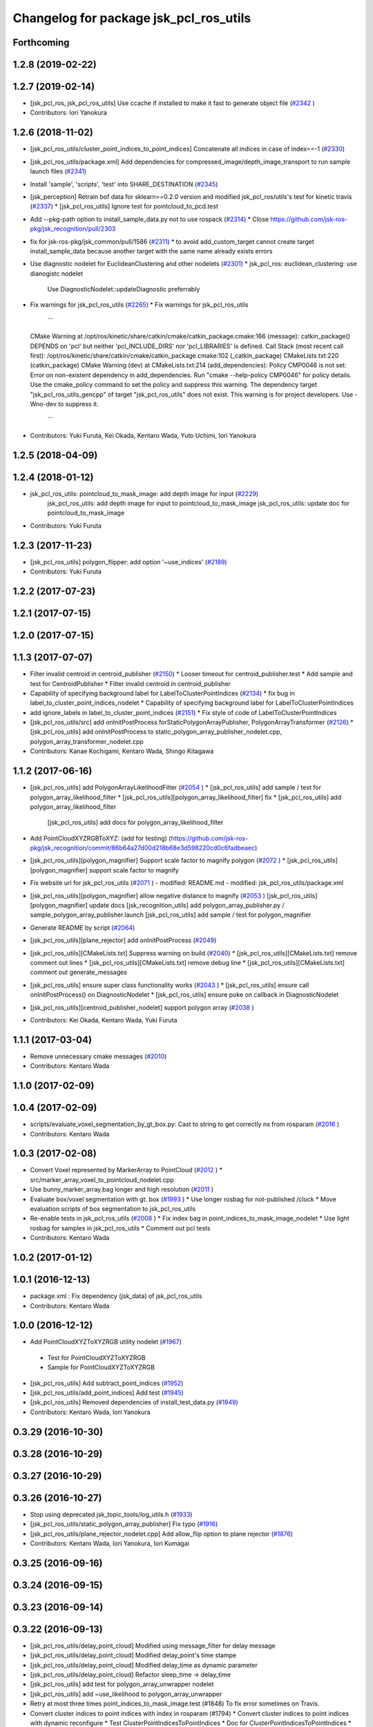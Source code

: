^^^^^^^^^^^^^^^^^^^^^^^^^^^^^^^^^^^^^^^
Changelog for package jsk_pcl_ros_utils
^^^^^^^^^^^^^^^^^^^^^^^^^^^^^^^^^^^^^^^

Forthcoming
-----------

1.2.8 (2019-02-22)
------------------

1.2.7 (2019-02-14)
------------------
* [jsk_pcl_ros, jsk_pcl_ros_utils] Use ccache if installed to make it fast to generate object file (`#2342 <https://github.com/jsk-ros-pkg/jsk_recognition/issues/2342>`_ )
* Contributors: Iori Yanokura

1.2.6 (2018-11-02)
------------------
* [jsk_pcl_ros_utils/cluster_point_indices_to_point_indices] Concatenate all indices in case of index==-1 (`#2330 <https://github.com/jsk-ros-pkg/jsk_recognition/issues/2330>`_)
* [jsk_pcl_ros_utils/package.xml] Add dependencies for compressed_image/depth_image_transport to run sample launch files (`#2341 <https://github.com/jsk-ros-pkg/jsk_recognition/issues/2341>`_)
* Install 'sample', 'scripts', 'test' into SHARE_DESTINATION (`#2345 <https://github.com/jsk-ros-pkg/jsk_recognition/issues/2345>`_)
* [jsk_perception] Retrain bof data for sklearn==0.2.0 version and modified jsk_pcl_ros/utils's test for kinetic travis (`#2337 <https://github.com/jsk-ros-pkg/jsk_recognition/issues/2337>`_)
  * [jsk_pcl_ros_utils] Ignore test for pointcloud_to_pcd.test

* Add --pkg-path option to install_sample_data.py not to use rospack (`#2314 <https://github.com/jsk-ros-pkg/jsk_recognition/issues/2314>`_)
  * Close https://github.com/jsk-ros-pkg/jsk_recognition/pull/2303

* fix for jsk-ros-pkg/jsk_common/pull/1586 (`#2311 <https://github.com/jsk-ros-pkg/jsk_recognition/issues/2311>`_)
  * to avoid add_custom_target cannot create target install_sample_data because another target with the same name already exists errors

* Use diagnostic nodelet for EuclideanClustering and other nodelets (`#2301 <https://github.com/jsk-ros-pkg/jsk_recognition/issues/2301>`_)
  * jsk_pcl_ros: euclidean_clustering: use dianogistc nodelet
    Use DiagnosticNodelet::updateDiagnostic preferrably

* Fix warnings for jsk_pcl_ros_utils (`#2265 <https://github.com/jsk-ros-pkg/jsk_recognition/issues/2265>`_)
  * Fix warnings for jsk_pcl_ros_utils
    ```
  CMake Warning at /opt/ros/kinetic/share/catkin/cmake/catkin_package.cmake:166 (message):
  catkin_package() DEPENDS on 'pcl' but neither 'pcl_INCLUDE_DIRS' nor
  'pcl_LIBRARIES' is defined.
  Call Stack (most recent call first):
  /opt/ros/kinetic/share/catkin/cmake/catkin_package.cmake:102 (_catkin_package)
  CMakeLists.txt:220 (catkin_package)
  CMake Warning (dev) at CMakeLists.txt:214 (add_dependencies):
  Policy CMP0046 is not set: Error on non-existent dependency in
  add_dependencies.  Run "cmake --help-policy CMP0046" for policy details.
  Use the cmake_policy command to set the policy and suppress this warning.
  The dependency target "jsk_pcl_ros_utils_gencpp" of target
  "jsk_pcl_ros_utils" does not exist.
  This warning is for project developers.  Use -Wno-dev to suppress it.
    ```
* Contributors: Yuki Furuta, Kei Okada, Kentaro Wada, Yuto Uchimi, Iori Yanokura

1.2.5 (2018-04-09)
------------------

1.2.4 (2018-01-12)
------------------
* jsk_pcl_ros_utils: pointcloud_to_mask_image:  add depth image for input (`#2229 <https://github.com/jsk-ros-pkg/jsk_recognition/issues/2229>`_)
    jsk_pcl_ros_utils: add depth image for input to pointcloud_to_mask_image
    jsk_pcl_ros_utils: update doc for pointcloud_to_mask_image
* Contributors: Yuki Furuta

1.2.3 (2017-11-23)
------------------
*  [jsk_pcl_ros_utils] polygon_flipper: add option '~use_indices' (`#2189 <https://github.com/jsk-ros-pkg/jsk_recognition/issues/2189>`_)
* Contributors: Yuki Furuta

1.2.2 (2017-07-23)
------------------

1.2.1 (2017-07-15)
------------------

1.2.0 (2017-07-15)
------------------

1.1.3 (2017-07-07)
------------------
* Filter invalid centroid in centroid_publisher (`#2150 <https://github.com/jsk-ros-pkg/jsk_recognition/issues/2150>`_)
  * Looser timeout for centroid_publisher.test
  * Add sample and test for CentroidPublisher
  * Filter invalid centroid in centroid_publisher

* Capability of specifying background label for LabelToClusterPointIndices (`#2134 <https://github.com/jsk-ros-pkg/jsk_recognition/issues/2134>`_)
  * fix bug in label_to_cluster_point_indices_nodelet
  * Capability of specifying background label for LabelToClusterPointIndices

* add ignore_labels in label_to_cluster_point_indices (`#2151 <https://github.com/jsk-ros-pkg/jsk_recognition/issues/2151>`_)
  * Fix style of code of LabelToClusterPointIndices

* [jsk_pcl_ros_utils/src] add onInitPostProcess forStaticPolygonArrayPublisher, PolygonArrayTransformer (`#2126 <https://github.com/jsk-ros-pkg/jsk_recognition/issues/2126>`_)
  * [jsk_pcl_ros_utils] add onInitPostProcess to static_polygon_array_publisher_nodelet.cpp, polygon_array_transformer_nodelet.cpp

* Contributors: Kanae Kochigami, Kentaro Wada, Shingo Kitagawa

1.1.2 (2017-06-16)
------------------
* [jsk_pcl_ros_utils] add PolygonArrayLikelihoodFilter (`#2054 <https://github.com/jsk-ros-pkg/jsk_recognition/issues/2054>`_ )
  * [jsk_pcl_ros_utils] add sample / test for polygon_array_likelihood_filter
  * [jsk_pcl_ros_utils][polygon_array_likelihood_filter] fix
  * [jsk_pcl_ros_utils] add polygon_array_likelihood_filter
    [jsk_pcl_ros_utils] add docs for polygon_array_likelihood_filter
* Add PointCloudXYZRGBToXYZ: (add for testing) (https://github.com/jsk-ros-pkg/jsk_recognition/commit/86b64a27d00d218b68e3d598220cd0c6fadbeaec)
* [jsk_pcl_ros_utils][polygon_magnifier] Support scale factor to  magnify polygon (`#2072 <https://github.com/jsk-ros-pkg/jsk_recognition/issues/2072>`_ )
  * [jsk_pcl_ros_utils][polygon_magnifier] support scale factor to magnify
* Fix website url for jsk_pcl_ros_utils (`#2071 <https://github.com/jsk-ros-pkg/jsk_recognition/issues/2071>`_ )
  - modified:   README.md
  - modified:   jsk_pcl_ros_utils/package.xml
* [jsk_pcl_ros_utils][polygon_magnifier] allow negative distance to magnify (`#2053 <https://github.com/jsk-ros-pkg/jsk_recognition/issues/2053>`_ )
  [jsk_pcl_ros_utils][polygon_magnifier] update docs
  [jsk_recognition_utils] add polygon_array_publisher.py / sample_polygon_array_publisher.launch
  [jsk_pcl_ros_utils] add sample / test for polygon_magnifier
* Generate README by script (`#2064 <https://github.com/jsk-ros-pkg/jsk_recognition/issues/2064>`_)
* [jsk_pcl_ros_utils][plane_rejector] add onInitPostProcess (`#2049 <https://github.com/jsk-ros-pkg/jsk_recognition/issues/2049>`_)
* [jsk_pcl_ros_utils][CMakeLists.txt] Suppress warning on build (`#2040 <https://github.com/jsk-ros-pkg/jsk_recognition/issues/2040>`_)
  * [jsk_pcl_ros_utils][CMakeLists.txt] remove comment out lines
  * [jsk_pcl_ros_utils][CMakeLists.txt] remove debug line
  * [jsk_pcl_ros_utils][CMakeLists.txt] comment out generate_messages
* [jsk_pcl_ros_utils] ensure super class functionality works (`#2043 <https://github.com/jsk-ros-pkg/jsk_recognition/issues/2043>`_ )
  * [jsk_pcl_ros_utils] ensure call onInitPostProcess() on DiagnosticNodelet
  * [jsk_pcl_ros_utils] ensure poke on callback in DiagnosticNodelet
* [jsk_pcl_ros_utils][centroid_publisher_nodelet] support polygon array (`#2038 <https://github.com/jsk-ros-pkg/jsk_recognition/issues/2038>`_ )
* Contributors: Kei Okada, Kentaro Wada, Yuki Furuta

1.1.1 (2017-03-04)
------------------
* Remove unnecessary cmake messages (`#2010 <https://github.com/jsk-ros-pkg/jsk_recognition/issues/2010>`_)
* Contributors: Kentaro Wada

1.1.0 (2017-02-09)
------------------

1.0.4 (2017-02-09)
------------------
* scripts/evaluate_voxel_segmentation_by_gt_box.py: Cast to string to get correctly ns from rosparam (`#2016 <https://github.com/jsk-ros-pkg/jsk_recognition/issues/2016>`_ )
* Contributors: Kentaro Wada

1.0.3 (2017-02-08)
------------------
* Convert Voxel represented by MarkerArray to PointCloud (`#2012 <https://github.com/jsk-ros-pkg/jsk_recognition/issues/2012>`_ )
  * src/marker_array_voxel_to_pointcloud_nodelet.cpp
* Use bunny_marker_array.bag longer and high resolution (`#2011 <https://github.com/jsk-ros-pkg/jsk_recognition/issues/2011>`_ )
* Evaluate box/voxel segmentation with gt. box (`#1993 <https://github.com/jsk-ros-pkg/jsk_recognition/issues/1993>`_ )
  * Use longer rosbag for not-published /clock
  * Move evaluation scripts of box segmentation to jsk_pcl_ros_utils
* Re-enable tests in jsk_pcl_ros_utils (`#2008 <https://github.com/jsk-ros-pkg/jsk_recognition/issues/2008>`_ )
  * Fix index bag in point_indices_to_mask_image_nodelet
  * Use light rosbag for samples in jsk_pcl_ros_utils
  * Comment out pcl tests
* Contributors: Kentaro Wada

1.0.2 (2017-01-12)
------------------

1.0.1 (2016-12-13)
------------------
* package.xml : Fix dependency (jsk_data) of jsk_pcl_ros_utils
* Contributors: Kentaro Wada

1.0.0 (2016-12-12)
------------------
* Add PointCloudXYZToXYZRGB utility nodelet (`#1967 <https://github.com/jsk-ros-pkg/jsk_recognition/issues/1967>`_)
 * Test for PointCloudXYZToXYZRGB
 * Sample for PointCloudXYZToXYZRGB
* [jsk_pcl_ros_utils] Add subtract_point_indices (`#1952 <https://github.com/jsk-ros-pkg/jsk_recognition/issues/1952>`_)
* [jsk_pcl_ros_utils/add_point_indices] Add test  (`#1945 <https://github.com/jsk-ros-pkg/jsk_recognition/issues/1945>`_)
* [jsk_pcl_ros_utils] Removed dependencies of install_test_data.py (`#1949 <https://github.com/jsk-ros-pkg/jsk_recognition/issues/1949>`_)
* Contributors: Kentaro Wada, Iori Yanokura

0.3.29 (2016-10-30)
-------------------

0.3.28 (2016-10-29)
-------------------

0.3.27 (2016-10-29)
-------------------

0.3.26 (2016-10-27)
-------------------
* Stop using deprecated jsk_topic_tools/log_utils.h (`#1933 <https://github.com/jsk-ros-pkg/jsk_recognition/issues/1933>`_)
* [jsk_pcl_ros_utils/static_polygon_array_publisher] Fix typo (`#1916 <https://github.com/jsk-ros-pkg/jsk_recognition/issues/1916>`_)
* [jsk_pcl_ros_utils/plane_rejector_nodelet.cpp] Add allow_flip option to plane rejector (`#1876 <https://github.com/jsk-ros-pkg/jsk_recognition/issues/1886>`_)
* Contributors: Kentaro Wada, Iori Yanokura, Iori Kumagai

0.3.25 (2016-09-16)
-------------------

0.3.24 (2016-09-15)
-------------------

0.3.23 (2016-09-14)
-------------------

0.3.22 (2016-09-13)
-------------------
* [jsk_pcl_ros_utils/delay_point_cloud] Modified using message_filter for delay message
* [jsk_pcl_ros_utils/delay_point_cloud] Modified delay_point's time stampe
* [jsk_pcl_ros_utils/delay_point_cloud] Modified delay_time as dynamic parameter
* [jsk_pcl_ros_utils/delay_point_cloud] Refactor sleep_time -> delay_time
* [jsk_pcl_ros_utils] add test for polygon_array_unwrapper nodelet
* [jsk_pcl_ros_utils] add ~use_likelihood to polygon_array_unwrapper
* Retry at most three times point_indices_to_mask_image.test (#1848)
  To fix error sometimes on Travis.
* Convert cluster indices to point indices with index in rosparam (#1794)
  * Convert cluster indices to point indices with dynamic reconfigure
  * Test ClusterPointIndicesToPointIndices
  * Doc for ClusterPointIndicesToPointIndices
  * Not build cluster_point_indices_to_point_indices on hydro
* Add description about naming rule
* Fix test names in favor to {NODE_NAME}.test
* Negative index is skipped in conversion
* Add test for bounding_box_array_to_bounding_box
* Add sample for bounding_box_array_to_bounding_box
* Convert bounding box array to bounding box
* Fix typo in label_to_cluster_point_indices.h
* Convert point cloud to point indices
* Convert point cloud to mask image in a node
* Convert point indices to mask w/o sync if it's static
* Convert point indices to cluster point indices
  ex)
  - Input Indices: [0, 10, 20]
  - Output Cluster Indices: [[0, 10, 20]]
* [jsk_pcl_ros_utils/PointCloudToPCD] add test and sample launch
* [jsk_pcl_ros_utils/PointCloudToPCD] license modified to JSK
* [jsk_pcl_ros_utils] modify PointCloudToPCD to nodelet and add dynamic_reconfigure
* Stop passing -z flag to ld with clang (#1610)
* Contributors: Kentaro Wada, Shingo Kitagawa, Yuki Furuta, Iori Yanokura

0.3.21 (2016-04-15)
-------------------

0.3.20 (2016-04-14)
-------------------
* [jsk_pcl_ros] add jsk_pcl version of tabletop_object_detector launch/config (`#1585 <https://github.com/jsk-ros-pkg/jsk_recognition/issues/1585>`_)
  * [jsk_pcl_ros_utils/jsk_pcl_nodelets.xml] fix: pcl class name typo of CloudOnPlane
  * [jsk_pcl_ros/sample/tabletop_object_detector.launch] add jsk version of tabletop_object_detector
* Contributors: Yuki Furuta

0.3.19 (2016-03-22)
-------------------
* remove dynamic_reconfigure.parameter_generator, which only used for rosbuild
* Contributors: Kei Okada

0.3.18 (2016-03-21)
-------------------

0.3.17 (2016-03-20)
-------------------
* remove dynamic_reconfigure.parameter_generator, which only used for rosbuild
* Contributors: Kei Okada

0.3.16 (2016-02-11)
-------------------

0.3.15 (2016-02-09)
-------------------

0.3.14 (2016-02-04)
-------------------
* Add ~queue_size option for synchronization
  Modified:
  - jsk_pcl_ros_utils/include/jsk_pcl_ros_utils/point_indices_to_mask_image.h
  - jsk_pcl_ros_utils/src/point_indices_to_mask_image_nodelet.cpp
* Merge pull request #1504 from garaemon/tracking-velocity
  [jsk_pcl_ros] Publish current tracking status (running or idle) from     particle_fitler_tracking.
* [jsk_pcl_ros_utils] Add CloudOnPlane and scripts to visualize them
* [jsk_pcl_ros] Publish current tracking status (running or idle)
  from particle_fitler_tracking.
  And add some scripts to visualize them.
* [jsk_pcl_ros_utils] Use jsk_pcl_utils prefix instead of jsk_pcl to prevent namespace conflict with jsk_pcl nodelets
* [jsk_pcl_ros_utils] Support inliers in plane rejector
  Modified:
  - jsk_pcl_ros_utils/cfg/PlaneRejector.cfg
  - jsk_pcl_ros_utils/include/jsk_pcl_ros_utils/plane_rejector.h
  - jsk_pcl_ros_utils/src/plane_rejector_nodelet.cpp
* [jsk_pcl_ros_utils] Document about LabelToClusterPointIndices
* [jsk_pcl_ros_utils] Add doc symlink
  Added:
  - jsk_pcl_ros_utils/doc
* [jsk_pcl_ros_utils] Add label to cluster point indices
  Modified:
  - jsk_pcl_ros_utils/CMakeLists.txt
  - jsk_pcl_ros_utils/jsk_pcl_nodelets.xml
  Added:
  - jsk_pcl_ros_utils/include/jsk_pcl_ros_utils/label_to_cluster_point_indices.h
  - jsk_pcl_ros_utils/src/label_to_cluster_point_indices_nodelet.cpp
* [jsk_pcl_ros_utils] Remove sklearn from build_depend
  Modified:
  - jsk_pcl_ros_utils/package.xml
  - jsk_pcl_ros_utils/CMakeLists.txt
* [jsk_pcl_ros] Support offset specifying by geometry_msgs/PoseStamped in ICPRegistration
  Modified:
  - doc/index.rst
  - doc/jsk_pcl_ros/nodes/icp_registration.md
  - jsk_pcl_ros/include/jsk_pcl_ros/icp_registration.h
  - jsk_pcl_ros/src/icp_registration_nodelet.cpp
  - jsk_pcl_ros_utils/CMakeLists.txt
  - jsk_pcl_ros_utils/jsk_pcl_nodelets.xml
  Added:
  - doc/jsk_pcl_ros_utils/index.rst
  - doc/jsk_pcl_ros_utils/nodes/pointcloud_relative_form_pose_stamped.md
  - jsk_pcl_ros_utils/include/jsk_pcl_ros_utils/pointcloud_relative_from_pose_stamped.h
  - jsk_pcl_ros_utils/src/pointcloud_relative_from_pose_stamped_nodelet.cpp
* [jsk_pcl_ros -> jsk_pcl_ros_utils] Left migration of PointIndicesToMaskImage
  Modified:
  jsk_pcl_ros/jsk_pcl_nodelets.xml
  jsk_pcl_ros_utils/jsk_pcl_nodelets.xml
* Contributors: Kentaro Wada, Ryohei Ueda, Iori Kumagai

0.3.13 (2015-12-19)
-------------------
* [jsk_pcl_ros_utils] Remove jsk_pcl_ros_base
* Contributors: Ryohei Ueda

0.3.12 (2015-12-19)
-------------------
* update CHANGELOG
* [jsk_pcl_ros_utils] Introduce new package called jsk_pcl_ros_utils
  in order to speed-up compilation of jsk_pcl_ros
* Contributors: Ryohei Ueda

0.3.11 (2015-12-18)
-------------------

0.3.10 (2015-12-17)
-------------------

0.3.9 (2015-12-14)
------------------

0.3.8 (2015-12-08)
------------------

0.3.7 (2015-11-19)
------------------

0.3.6 (2015-09-11)
------------------

0.3.5 (2015-09-09)
------------------

0.3.4 (2015-09-07)
------------------

0.3.3 (2015-09-06)
------------------

0.3.2 (2015-09-05)
------------------

0.3.1 (2015-09-04 17:12)
------------------------

0.3.0 (2015-09-04 12:37)
------------------------

0.2.18 (2015-09-04 01:07)
-------------------------

0.2.17 (2015-08-21)
-------------------

0.2.16 (2015-08-19)
-------------------

0.2.15 (2015-08-18)
-------------------

0.2.14 (2015-08-13)
-------------------

0.2.13 (2015-06-11)
-------------------

0.2.12 (2015-05-04)
-------------------

0.2.11 (2015-04-13)
-------------------

0.2.10 (2015-04-09)
-------------------

0.2.9 (2015-03-29)
------------------

0.2.7 (2015-03-26)
------------------

0.2.6 (2015-03-25)
------------------

0.2.5 (2015-03-17)
------------------

0.2.4 (2015-03-08)
------------------

0.2.3 (2015-02-02)
------------------

0.2.2 (2015-01-30 19:29)
------------------------

0.2.1 (2015-01-30 00:35)
------------------------

0.2.0 (2015-01-29 12:20)
------------------------

0.1.34 (2015-01-29 11:53)
-------------------------

0.1.33 (2015-01-24)
-------------------

0.1.32 (2015-01-12)
-------------------

0.1.31 (2015-01-08)
-------------------

0.1.30 (2014-12-24 16:45)
-------------------------

0.1.29 (2014-12-24 12:43)
-------------------------

0.1.28 (2014-12-17)
-------------------

0.1.27 (2014-12-09)
-------------------

0.1.26 (2014-11-23)
-------------------

0.1.25 (2014-11-21)
-------------------

0.1.24 (2014-11-15)
-------------------

0.1.23 (2014-10-09)
-------------------

0.1.22 (2014-09-24)
-------------------

0.1.21 (2014-09-20)
-------------------

0.1.20 (2014-09-17)
-------------------

0.1.19 (2014-09-15)
-------------------

0.1.18 (2014-09-13)
-------------------

0.1.17 (2014-09-07)
-------------------

0.1.16 (2014-09-04)
-------------------

0.1.15 (2014-08-26)
-------------------

0.1.14 (2014-08-01)
-------------------

0.1.13 (2014-07-29)
-------------------

0.1.12 (2014-07-24)
-------------------

0.1.11 (2014-07-08)
-------------------

0.1.10 (2014-07-07)
-------------------

0.1.9 (2014-07-01)
------------------

0.1.8 (2014-06-29)
------------------

0.1.7 (2014-05-31)
------------------

0.1.6 (2014-05-30)
------------------

0.1.5 (2014-05-29)
------------------

0.1.4 (2014-04-25)
------------------

0.1.3 (2014-04-12)
------------------

0.1.2 (2014-04-11)
------------------

0.1.1 (2014-04-10)
------------------
